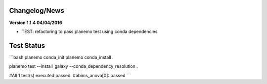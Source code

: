 
Changelog/News
--------------


**Version 1.1.4 04/04/2016**

- TEST: refactoring to pass planemo test using conda dependencies 


Test Status
-----------

```bash
planemo conda_init
planemo conda_install .

planemo test --install_galaxy --conda_dependency_resolution .

#All 1 test(s) executed passed.
#abims_anova[0]: passed
```

